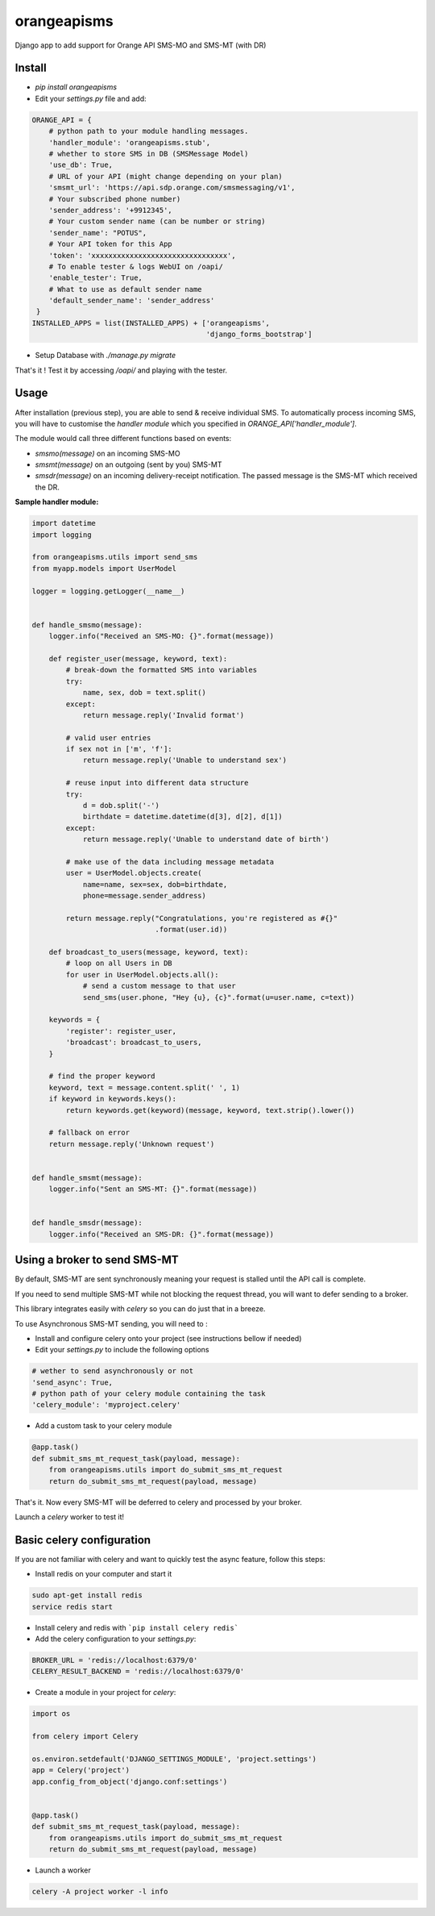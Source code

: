 orangeapisms
=========================

Django app to add support for Orange API SMS-MO and SMS-MT (with DR)

Install
--------

* `pip install orangeapisms`
* Edit your `settings.py` file and add: 

.. code-block:: python

    ORANGE_API = {
        # python path to your module handling messages.
        'handler_module': 'orangeapisms.stub',
        # whether to store SMS in DB (SMSMessage Model)
        'use_db': True,
        # URL of your API (might change depending on your plan)
        'smsmt_url': 'https://api.sdp.orange.com/smsmessaging/v1',
        # Your subscribed phone number)
        'sender_address': '+9912345',
        # Your custom sender name (can be number or string)
        'sender_name': "POTUS",
        # Your API token for this App
        'token': 'xxxxxxxxxxxxxxxxxxxxxxxxxxxxxxxx',
        # To enable tester & logs WebUI on /oapi/
        'enable_tester': True,
        # What to use as default sender name
        'default_sender_name': 'sender_address'
     }
    INSTALLED_APPS = list(INSTALLED_APPS) + ['orangeapisms',
                                             'django_forms_bootstrap']

* Setup Database with `./manage.py migrate`

That's it ! Test it by accessing `/oapi/` and playing with the tester.

Usage
--------

After installation (previous step), you are able to send & receive individual SMS.
To automatically process incoming SMS, you will have to customise the *handler module* which you specified in `ORANGE_API['handler_module']`.

The module would call three different functions based on events:

* `smsmo(message)` on an incoming SMS-MO
* `smsmt(message)` on an outgoing (sent by you) SMS-MT
* `smsdr(message)` on an incoming delivery-receipt notification. The passed message is the SMS-MT which received the DR. 



**Sample handler module:**

.. code-block:: python

    import datetime
    import logging    

    from orangeapisms.utils import send_sms
    from myapp.models import UserModel    

    logger = logging.getLogger(__name__)    
    

    def handle_smsmo(message):
        logger.info("Received an SMS-MO: {}".format(message))    

        def register_user(message, keyword, text):
            # break-down the formatted SMS into variables
            try:
                name, sex, dob = text.split()
            except:
                return message.reply('Invalid format')    

            # valid user entries
            if sex not in ['m', 'f']:
                return message.reply('Unable to understand sex')    

            # reuse input into different data structure
            try:
                d = dob.split('-')
                birthdate = datetime.datetime(d[3], d[2], d[1])
            except:
                return message.reply('Unable to understand date of birth')    

            # make use of the data including message metadata
            user = UserModel.objects.create(
                name=name, sex=sex, dob=birthdate,
                phone=message.sender_address)    

            return message.reply("Congratulations, you're registered as #{}"
                                 .format(user.id))    

        def broadcast_to_users(message, keyword, text):
            # loop on all Users in DB
            for user in UserModel.objects.all():
                # send a custom message to that user
                send_sms(user.phone, "Hey {u}, {c}".format(u=user.name, c=text))    

        keywords = {
            'register': register_user,
            'broadcast': broadcast_to_users,
        }    

        # find the proper keyword
        keyword, text = message.content.split(' ', 1)
        if keyword in keywords.keys():
            return keywords.get(keyword)(message, keyword, text.strip().lower())    

        # fallback on error
        return message.reply('Unknown request')    
    

    def handle_smsmt(message):
        logger.info("Sent an SMS-MT: {}".format(message))    
    

    def handle_smsdr(message):
        logger.info("Received an SMS-DR: {}".format(message))

Using a broker to send SMS-MT
-----------------------------

By default, SMS-MT are sent synchronously meaning your request is stalled until the API call is complete.

If you need to send multiple SMS-MT while not blocking the request thread, you will want to defer sending to a broker.

This library integrates easily with `celery` so you can do just that in a breeze.

To use Asynchronous SMS-MT sending, you will need to :

* Install and configure celery onto your project (see instructions bellow if needed)
* Edit your `settings.py` to include the following options

.. code-block:: python

    # wether to send asynchronously or not
    'send_async': True,
    # python path of your celery module containing the task
    'celery_module': 'myproject.celery'

* Add a custom task to your celery module

.. code-block:: python

	@app.task()
	def submit_sms_mt_request_task(payload, message):
	    from orangeapisms.utils import do_submit_sms_mt_request
	    return do_submit_sms_mt_request(payload, message)

That's it. Now every SMS-MT will be deferred to celery and processed by your broker.

Launch a `celery` worker to test it!

Basic celery configuration
--------------------------

If you are not familiar with celery and want to quickly test the async feature, follow this steps:

* Install redis on your computer and start it

.. code-block:: bash

    sudo apt-get install redis
    service redis start

* Install celery and redis with ```pip install celery redis```

* Add the celery configuration to your `settings.py`:

.. code-block:: python

    BROKER_URL = 'redis://localhost:6379/0'
    CELERY_RESULT_BACKEND = 'redis://localhost:6379/0'

* Create a module in your project for `celery`:

.. code-block:: python

    import os    

    from celery import Celery    

    os.environ.setdefault('DJANGO_SETTINGS_MODULE', 'project.settings')
    app = Celery('project')
    app.config_from_object('django.conf:settings')    
    

    @app.task()
    def submit_sms_mt_request_task(payload, message):
        from orangeapisms.utils import do_submit_sms_mt_request
        return do_submit_sms_mt_request(payload, message)

* Launch a worker

.. code-block:: python

    celery -A project worker -l info
